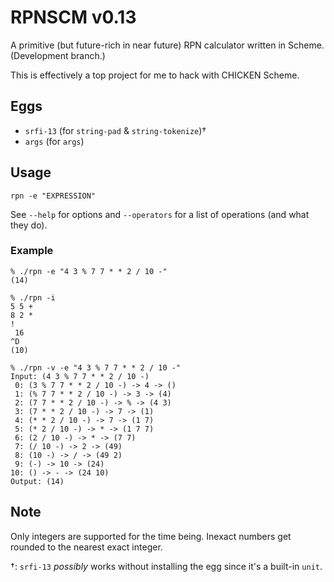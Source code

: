 * RPNSCM v0.13
A primitive (but future-rich in near future) RPN calculator written in Scheme.
(Development branch.)

This is effectively a top project for me to hack with CHICKEN Scheme.

** Eggs
   * =srfi-13= (for =string-pad= & =string-tokenize=)\dagger
   * =args= (for =args=)

** Usage
#+BEGIN_EXAMPLE
rpn -e "EXPRESSION"
#+END_EXAMPLE
See =--help= for options and =--operators=
for a list of operations (and what they do).

*** Example
#+BEGIN_EXAMPLE
% ./rpn -e "4 3 % 7 7 * * 2 / 10 -" 
(14)

% ./rpn -i
5 5 +
8 2 *
!
 16
^D
(10)

% ./rpn -v -e "4 3 % 7 7 * * 2 / 10 -" 
Input: (4 3 % 7 7 * * 2 / 10 -)
 0: (3 % 7 7 * * 2 / 10 -) -> 4 -> ()
 1: (% 7 7 * * 2 / 10 -) -> 3 -> (4)
 2: (7 7 * * 2 / 10 -) -> % -> (4 3)
 3: (7 * * 2 / 10 -) -> 7 -> (1)
 4: (* * 2 / 10 -) -> 7 -> (1 7)
 5: (* 2 / 10 -) -> * -> (1 7 7)
 6: (2 / 10 -) -> * -> (7 7)
 7: (/ 10 -) -> 2 -> (49)
 8: (10 -) -> / -> (49 2)
 9: (-) -> 10 -> (24)
10: () -> - -> (24 10)
Output: (14)
#+END_EXAMPLE

** Note
Only integers are supported for the time being.
Inexact numbers get rounded to the nearest exact integer.

\dagger: =srfi-13= /possibly/ works without installing the egg
since it's a built-in =unit=.

